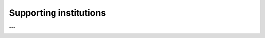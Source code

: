 Supporting institutions
=============================

.. image:: _static/cnes_logo.png
   :width: 25%

.. image:: _static/INRAE_logo.png
   :width: 25%

.. image:: _static/OFB_logo.png
   :width: 15%

---

.. image:: _static/magellium_logo.png
   :width: 25%

.. image:: _static/magellium_logo_eo.png
   :width: 50%
   :target: https://earthobservation.magellium.com/
